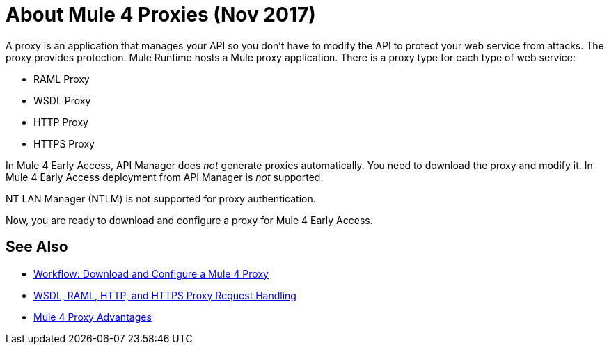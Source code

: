 = About Mule 4 Proxies (Nov 2017)

A proxy is an application that manages your API so you don't have to modify the API to protect your web service from attacks. The proxy provides protection. Mule Runtime hosts a Mule proxy application. There is a proxy type for each type of web service:

* RAML Proxy
* WSDL Proxy
* HTTP Proxy
* HTTPS Proxy

In Mule 4 Early Access, API Manager does _not_ generate proxies automatically. You need to download the proxy and modify it. In Mule 4 Early Access deployment from API Manager is _not_ supported. 

NT LAN Manager (NTLM) is not supported for proxy authentication.

Now, you are ready to download and configure a proxy for Mule 4 Early Access.

== See Also

* link:/api-manager/workflow-download-configure-4-proxy[Workflow: Download and Configure a Mule 4 Proxy]
* link:/api-manager/wsdl-raml-http-proxy-reference[WSDL, RAML, HTTP, and HTTPS Proxy Request Handling]
* link:/api-manager/proxy-advantages[Mule 4 Proxy Advantages]






